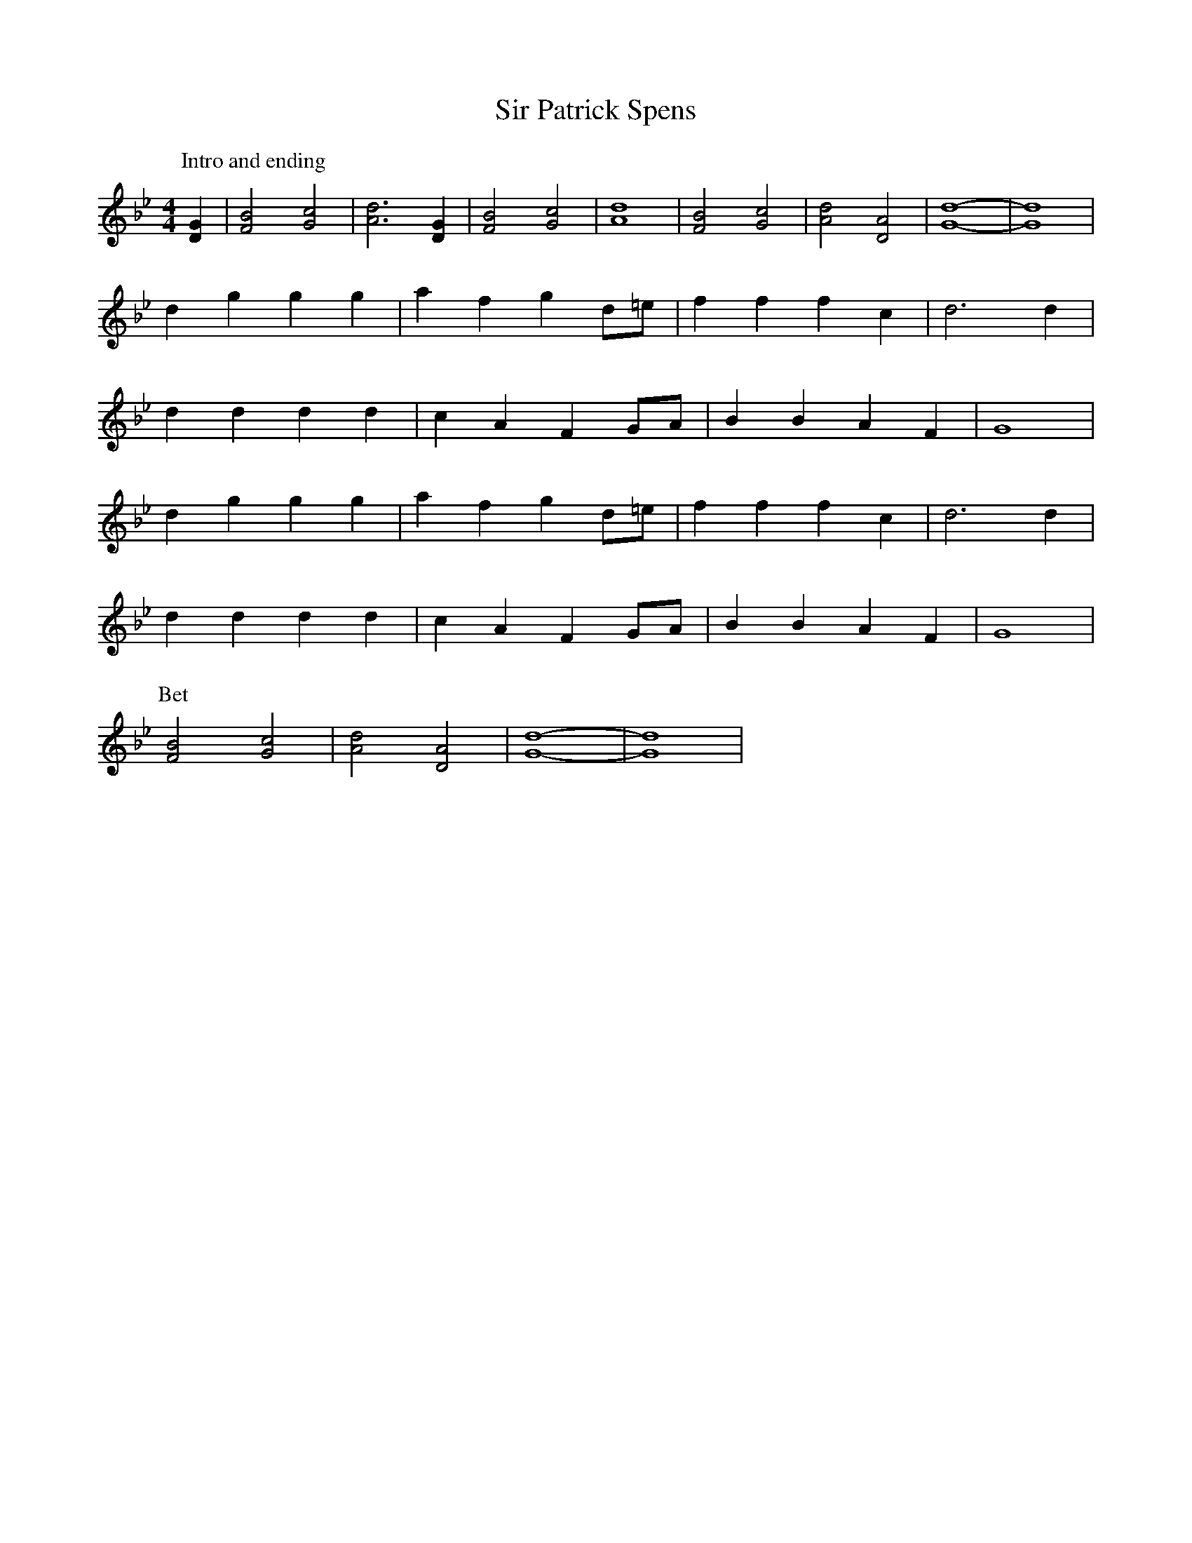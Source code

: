 X: 171
T: Sir Patrick Spens
M:4/4
R:reel
L:1/8
Z:added by Alf 
K:Gm
P: Intro and ending
[D2G2]|[F4B4] [G4c4]| [A6d6][D2G2]|[F4B4] [G4c4]| [A8d8]| [F4B4] [G4c4]| [A4d4] [D4A4]| [G8d8]-|[G8d8]|
d2g2 g2g2|a2f2 g2d=e|f2f2 f2c2|d6d2|
d2d2 d2d2|c2A2 F2GA|B2B2 A2F2|G8|
d2g2 g2g2|a2f2 g2d=e|f2f2 f2c2|d6d2|
d2d2 d2d2|c2A2 F2GA|B2B2 A2F2|G8|
P:Bet
[F4B4] [G4c4]| [A4d4] [D4A4]| [G8d8]-|[G8d8]|
